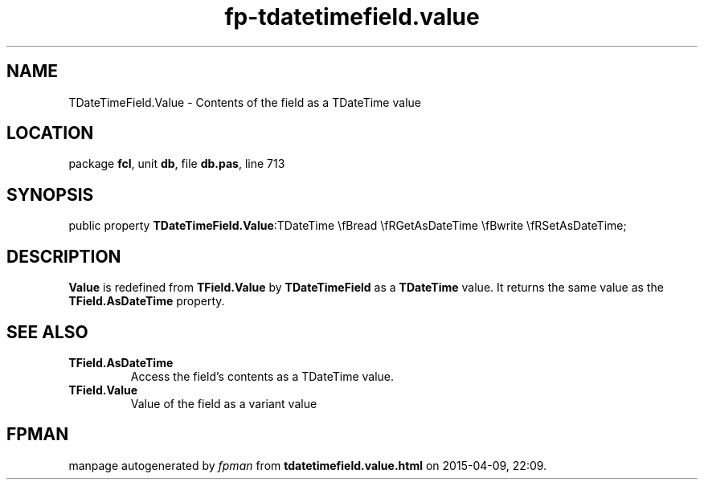 .\" file autogenerated by fpman
.TH "fp-tdatetimefield.value" 3 "2014-03-14" "fpman" "Free Pascal Programmer's Manual"
.SH NAME
TDateTimeField.Value - Contents of the field as a TDateTime value
.SH LOCATION
package \fBfcl\fR, unit \fBdb\fR, file \fBdb.pas\fR, line 713
.SH SYNOPSIS
public property  \fBTDateTimeField.Value\fR:TDateTime \\fBread \\fRGetAsDateTime \\fBwrite \\fRSetAsDateTime;
.SH DESCRIPTION
\fBValue\fR is redefined from \fBTField.Value\fR by \fBTDateTimeField\fR as a \fBTDateTime\fR value. It returns the same value as the \fBTField.AsDateTime\fR property.


.SH SEE ALSO
.TP
.B TField.AsDateTime
Access the field's contents as a TDateTime value.
.TP
.B TField.Value
Value of the field as a variant value

.SH FPMAN
manpage autogenerated by \fIfpman\fR from \fBtdatetimefield.value.html\fR on 2015-04-09, 22:09.

